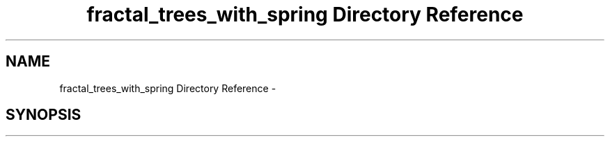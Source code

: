 .TH "fractal_trees_with_spring Directory Reference" 3 "Thu Dec 15 2016" "Version 0.1" "Fractal Spring Tree Generator" \" -*- nroff -*-
.ad l
.nh
.SH NAME
fractal_trees_with_spring Directory Reference \- 
.SH SYNOPSIS
.br
.PP


